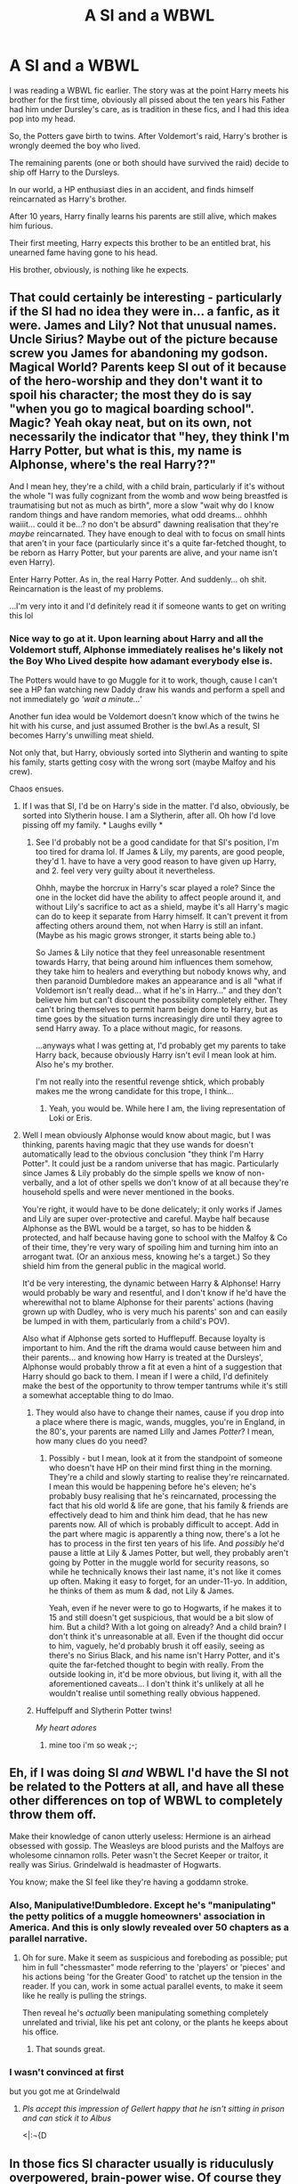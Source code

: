 #+TITLE: A SI and a WBWL

* A SI and a WBWL
:PROPERTIES:
:Author: AnIndividualist
:Score: 99
:DateUnix: 1593610914.0
:DateShort: 2020-Jul-01
:FlairText: Prompt
:END:
I was reading a WBWL fic earlier. The story was at the point Harry meets his brother for the first time, obviously all pissed about the ten years his Father had him under Dursley's care, as is tradition in these fics, and I had this idea pop into my head.

So, the Potters gave birth to twins. After Voldemort's raid, Harry's brother is wrongly deemed the boy who lived.

The remaining parents (one or both should have survived the raid) decide to ship off Harry to the Dursleys.

In our world, a HP enthusiast dies in an accident, and finds himself reincarnated as Harry's brother.

After 10 years, Harry finally learns his parents are still alive, which makes him furious.

Their first meeting, Harry expects this brother to be an entitled brat, his unearned fame having gone to his head.

His brother, obviously, is nothing like he expects.


** That could certainly be interesting - particularly if the SI had no idea they were in... a fanfic, as it were. James and Lily? Not that unusual names. Uncle Sirius? Maybe out of the picture because screw you James for abandoning my godson. Magical World? Parents keep SI out of it because of the hero-worship and they don't want it to spoil his character; the most they do is say "when you go to magical boarding school". Magic? Yeah okay neat, but on its own, not necessarily the indicator that "hey, they think I'm Harry Potter, but what is this, my name is Alphonse, where's the real Harry??"

And I mean hey, they're a child, with a child brain, particularly if it's without the whole "I was fully cognizant from the womb and wow being breastfed is traumatising but not as much as birth", more a slow "wait why do I know random things and have random memories, what odd dreams... ohhhh waiiit... could it be...? no don't be absurd" dawning realisation that they're /maybe/ reincarnated. They have enough to deal with to focus on small hints that aren't in your face (particularly since it's a quite far-fetched thought, to be reborn as Harry Potter, but your parents are alive, and your name isn't even Harry).

Enter Harry Potter. As in, the real Harry Potter. And suddenly... oh shit. Reincarnation is the least of my problems.

...I'm very into it and I'd definitely read it if someone wants to get on writing this lol
:PROPERTIES:
:Author: heelalee
:Score: 50
:DateUnix: 1593623299.0
:DateShort: 2020-Jul-01
:END:

*** Nice way to go at it. Upon learning about Harry and all the Voldemort stuff, Alphonse immediately realises he's likely not the Boy Who Lived despite how adamant everybody else is.

The Potters would have to go Muggle for it to work, though, cause I can't see a HP fan watching new Daddy draw his wands and perform a spell and not immediately go /'wait a minute...'/

Another fun idea would be Voldemort doesn't know which of the twins he hit with his curse, and just assumed Brother is the bwl.As a result, SI becomes Harry's unwilling meat shield.

Not only that, but Harry, obviously sorted into Slytherin and wanting to spite his family, starts getting cosy with the wrong sort (maybe Malfoy and his crew).

Chaos ensues.
:PROPERTIES:
:Author: AnIndividualist
:Score: 15
:DateUnix: 1593624623.0
:DateShort: 2020-Jul-01
:END:

**** If I was that SI, I'd be on Harry's side in the matter. I'd also, obviously, be sorted into Slytherin house. I am a Slytherin, after all. Oh how I'd love pissing off my family. * Laughs evilly *
:PROPERTIES:
:Author: Zhalia_Riddle
:Score: 7
:DateUnix: 1593631545.0
:DateShort: 2020-Jul-01
:END:

***** See I'd probably not be a good candidate for that SI's position, I'm too tired for drama lol. If James & Lily, my parents, are good people, they'd 1. have to have a very good reason to have given up Harry, and 2. feel very very guilty about it nevertheless.

Ohhh, maybe the horcrux in Harry's scar played a role? Since the one in the locket did have the ability to affect people around it, and without Lily's sacrifice to act as a shield, maybe it's all Harry's magic can do to keep it separate from Harry himself. It can't prevent it from affecting others around them, not when Harry is still an infant. (Maybe as his magic grows stronger, it starts being able to.)

So James & Lily notice that they feel unreasonable resentment towards Harry, that being around him influences them somehow, they take him to healers and everything but nobody knows why, and then paranoid Dumbledore makes an appearance and is all "what if Voldemort isn't really dead... what if he's in Harry..." and they don't believe him but can't discount the possibility completely either. They can't bring themselves to permit harm beign done to Harry, but as time goes by the situation turns increasingly dire until they agree to send Harry away. To a place without magic, for reasons.

...anyways what I was getting at, I'd probably get my parents to take Harry back, because obviously Harry isn't evil I mean look at him. Also he's my brother.

I'm not really into the resentful revenge shtick, which probably makes me the wrong candidate for this trope, I think...
:PROPERTIES:
:Author: heelalee
:Score: 8
:DateUnix: 1593632743.0
:DateShort: 2020-Jul-02
:END:

****** Yeah, you would be. While here I am, the living representation of Loki or Eris.
:PROPERTIES:
:Author: Zhalia_Riddle
:Score: 3
:DateUnix: 1593633180.0
:DateShort: 2020-Jul-02
:END:


**** Well I mean obviously Alphonse would know about magic, but I was thinking, parents having magic that they use wands for doesn't automatically lead to the obvious conclusion "they think I'm Harry Potter". It could just be a random universe that has magic. Particularly since James & Lily probably do the simple spells we know of non-verbally, and a lot of other spells we don't know of at all because they're household spells and were never mentioned in the books.

You're right, it would have to be done delicately; it only works if James and Lily are super over-protective and careful. Maybe half because Alphonse as the BWL would be a target, so has to be hidden & protected, and half because having gone to school with the Malfoy & Co of their time, they're very wary of spoiling him and turning him into an arrogant twat. (Or an anxious mess, knowing he's a target.) So they shield him from the general public in the magical world.

It'd be very interesting, the dynamic between Harry & Alphonse! Harry would probably be wary and resentful, and I don't know if he'd have the wherewithal not to blame Alphonse for their parents' actions (having grown up with Dudley, who is very much his parents' son and can easily be lumped in with them, particularly from a child's POV).

Also what if Alphonse gets sorted to Hufflepuff. Because loyalty is important to him. And the rift the drama would cause between him and their parents... and knowing how Harry is treated at the Dursleys', Alphonse would probably throw a fit at even a hint of a suggestion that Harry should go back to them. I mean if I were a child, I'd definitely make the best of the opportunity to throw temper tantrums while it's still a somewhat acceptable thing to do lmao.
:PROPERTIES:
:Author: heelalee
:Score: 5
:DateUnix: 1593632273.0
:DateShort: 2020-Jul-02
:END:

***** They would also have to change their names, cause if you drop into a place where there is magic, wands, muggles, you're in England, in the 80's, your parents are named Lilly and James /Potter/? I mean, how many clues do you need?
:PROPERTIES:
:Author: AnIndividualist
:Score: 6
:DateUnix: 1593634547.0
:DateShort: 2020-Jul-02
:END:

****** Possibly - but I mean, look at it from the standpoint of someone who doesn't have HP on their mind first thing in the morning. They're a child and slowly starting to realise they're reincarnated. I mean this would be happening before he's eleven; he's probably busy realising that he's reincarnated, processing the fact that his old world & life are gone, that his family & friends are effectively dead to him and think him dead, that he has new parents now. All of which is probably difficult to accept. Add in the part where magic is apparently a thing now, there's a lot he has to process in the first ten years of his life. And /possibly/ he'd pause a little at Lily & James Potter, but well, they probably aren't going by Potter in the muggle world for security reasons, so while he technically knows their last name, it's not like it comes up often. Making it easy to forget, for an under-11-yo. In addition, he thinks of them as mum & dad, not Lily & James.

Yeah, even if he never were to go to Hogwarts, if he makes it to 15 and still doesn't get suspicious, that would be a bit slow of him. But a child? With a lot going on already? And a child brain? I don't think it's unreasonable at all. Even if the thought did occur to him, vaguely, he'd probably brush it off easily, seeing as there's no Sirius Black, and his name isn't Harry Potter, and it's quite the far-fetched thought to begin with really. From the outside looking in, it'd be more obvious, but living it, with all the aforementioned caveats... I don't think it's unlikely at all he wouldn't realise until something really obvious happened.
:PROPERTIES:
:Author: heelalee
:Score: 1
:DateUnix: 1593641240.0
:DateShort: 2020-Jul-02
:END:


***** Huffelpuff and Slytherin Potter twins!

/My heart adores/
:PROPERTIES:
:Author: MoDthestralHostler
:Score: 6
:DateUnix: 1593634806.0
:DateShort: 2020-Jul-02
:END:

****** mine too i'm so weak ;-;
:PROPERTIES:
:Author: heelalee
:Score: 1
:DateUnix: 1593641294.0
:DateShort: 2020-Jul-02
:END:


** Eh, if I was doing SI /and/ WBWL I'd have the SI not be related to the Potters at all, and have all these other differences on top of WBWL to completely throw them off.

Make their knowledge of canon utterly useless: Hermione is an airhead obsessed with gossip. The Weasleys are blood purists and the Malfoys are wholesome cinnamon rolls. Peter wasn't the Secret Keeper or traitor, it really was Sirius. Grindelwald is headmaster of Hogwarts.

You know; make the SI feel like they're having a goddamn stroke.
:PROPERTIES:
:Author: VanillaJester
:Score: 14
:DateUnix: 1593639501.0
:DateShort: 2020-Jul-02
:END:

*** Also, Manipulative!Dumbledore. Except he's "manipulating" the petty politics of a muggle homeowners' association in America. And this is only slowly revealed over 50 chapters as a parallel narrative.
:PROPERTIES:
:Author: kenneth1221
:Score: 11
:DateUnix: 1593660967.0
:DateShort: 2020-Jul-02
:END:

**** Oh for sure. Make it seem as suspicious and foreboding as possible; put him in full "chessmaster" mode referring to the 'players' or 'pieces' and his actions being 'for the Greater Good' to ratchet up the tension in the reader. If you can, work in some actual parallel events, to make it seem like he really is pulling the strings.

Then reveal he's /actually/ been manipulating something completely unrelated and trivial, like his pet ant colony, or the plants he keeps about his office.
:PROPERTIES:
:Author: VanillaJester
:Score: 9
:DateUnix: 1593686265.0
:DateShort: 2020-Jul-02
:END:

***** That sounds great.
:PROPERTIES:
:Author: prism1234
:Score: 2
:DateUnix: 1594125558.0
:DateShort: 2020-Jul-07
:END:


*** I wasn't convinced at first

but you got me at Grindelwald
:PROPERTIES:
:Author: MoDthestralHostler
:Score: 7
:DateUnix: 1593644736.0
:DateShort: 2020-Jul-02
:END:

**** /Pls accept this impression of Gellert happy that he isn't sitting in prison and can stick it to Albus/

<|:¬{D
:PROPERTIES:
:Author: MoDthestralHostler
:Score: 7
:DateUnix: 1593644779.0
:DateShort: 2020-Jul-02
:END:


** In those fics SI character usually is riduculusly overpowered, brain-power wise. Of course they figured it out. They've read books. They've seen movies, musicals, name it all. Their brain was probably corroded by innumerable fanfics. They barely know wand from a stick but they /will/ try to cast fiendfyre at anything remotely horkrux-like.

I mean, it's an easy bet that they will try to reach true Harry.
:PROPERTIES:
:Author: MoDthestralHostler
:Score: 11
:DateUnix: 1593628378.0
:DateShort: 2020-Jul-01
:END:

*** Cue crazy 4yr old on Knight Bus

escaping each and every week

Dodging parental figures

Paparazzi

Fans

to finally /reach the Privet Drive./
:PROPERTIES:
:Author: MoDthestralHostler
:Score: 14
:DateUnix: 1593628396.0
:DateShort: 2020-Jul-01
:END:

**** ...I'm really into this idea lmao. It completely veers off the revenge aspect that the WBWL stories that I've read have going.

Oh my god. Queue /The Parent Trap/. lmao

No but actually I'm now dreaming of Harry's twin popping up at the Dursleys and kidnapping Harry and their parents, who feel guilty as all get out, can't bear to send him away again. Which subverts the entire point of the prompt, I know, I know... I'm tired. I need a Harry's twin SI story now with sibling fluff. sigh
:PROPERTIES:
:Author: heelalee
:Score: 8
:DateUnix: 1593633028.0
:DateShort: 2020-Jul-02
:END:

***** Harry was a quiet child. A bit lonely, a bit weird. But who wouldn't be in his shoes?

His only friend was for the longest time only a neighborhood dog that no one claimed was theirs, that he named Mr Cuddles and totally adored Cuz it bringed him untouched (not counting dog slobber on the box) burgers suspiciously often.

Except he sometimes met this bizarre boy who looked a bit like his own reflection in a puddle after the rain. The boy, named Leopold, appeared in the weirdest moments, always in rush, always hiding or running. Sometimes they hided together. They played games and Leo stayed till a weird loud crack took him away.

Harry was a bit sad but not overly worried. Mr Cuddles slinked from the shadows and he just knew Leo will also appear again in a week or two. He always did.
:PROPERTIES:
:Author: MoDthestralHostler
:Score: 14
:DateUnix: 1593634304.0
:DateShort: 2020-Jul-02
:END:

****** /Oh my god Sirius/ you're killing me here I'm so here for all of this
:PROPERTIES:
:Author: heelalee
:Score: 6
:DateUnix: 1593641387.0
:DateShort: 2020-Jul-02
:END:

******* And just so you know I think that if Potters ever decided to abandon their child that wouldn't be a decision made lightly and they would stick to it

So this isn't an OP SI apparating and disapparating between his home and the Dursleys, no

/This is James Potter under Invisibility Cloak taking him forcefully back home/
:PROPERTIES:
:Author: MoDthestralHostler
:Score: 5
:DateUnix: 1593642515.0
:DateShort: 2020-Jul-02
:END:

******** And Sirius is here bc he got wind, maybe from Remus, maybe from someone else, that Leo escaped again and he knows that the kid will be somewhere around Harry and maybe his godson is brave but he don't deserve to be alone when his ex friend forces them apart again
:PROPERTIES:
:Author: MoDthestralHostler
:Score: 5
:DateUnix: 1593642996.0
:DateShort: 2020-Jul-02
:END:


******** /oh no/
:PROPERTIES:
:Author: heelalee
:Score: 2
:DateUnix: 1593644108.0
:DateShort: 2020-Jul-02
:END:

********* /were u here for this?/
:PROPERTIES:
:Author: MoDthestralHostler
:Score: 1
:DateUnix: 1593644897.0
:DateShort: 2020-Jul-02
:END:

********** i'm too soft, if james & lily were good people they wouldn't be doing this T_T
:PROPERTIES:
:Author: heelalee
:Score: 1
:DateUnix: 1593672426.0
:DateShort: 2020-Jul-02
:END:

*********** Not gonna defend it, I think any fic where they abandon a child for any reason is wildly OOC
:PROPERTIES:
:Author: MoDthestralHostler
:Score: 1
:DateUnix: 1593680131.0
:DateShort: 2020-Jul-02
:END:

************ I agree. The only way I might accept it is if they were forced into it by for example having their minds altered, but even then.
:PROPERTIES:
:Author: heelalee
:Score: 1
:DateUnix: 1593711160.0
:DateShort: 2020-Jul-02
:END:


** I've never understood the wbwl trope. Why would lily and james give one of their kids to petunia? Bizzare
:PROPERTIES:
:Author: Dalashas
:Score: 7
:DateUnix: 1593630616.0
:DateShort: 2020-Jul-01
:END:

*** Never got it either - ok, Harry has a twin, ok, people think the twin is BWL, fine. No chance in hell the Lily and James everyone talks about with basically reverence give their kid to magic-hating muggles. I could see maybe Sirius taking one of them if whichever parent survived can't handle two kids but even that's a stretch to me. If the surviving parent feels overwhelmed they have Sirius and Remus to help them out, why would the Dursleys enter the picture at all?
:PROPERTIES:
:Author: MaverickKaiser
:Score: 7
:DateUnix: 1593644417.0
:DateShort: 2020-Jul-02
:END:

**** Because muh stations of canon, I guess.

Harry suffers in canon "because thou must," and he can begrudgingly accept it.

Throw in a loving family that her was denied for little to no reason and you have the revenge plot for every WBWL
:PROPERTIES:
:Author: SuperBigMac
:Score: 3
:DateUnix: 1593646740.0
:DateShort: 2020-Jul-02
:END:


*** There is a reason "Harry Potter and the Boy who lived" is so beloved. It doesn't have the tipical bullshit tropes of wbwl and still manage to be as if not more dramatic since is about Harry simply not fitting and it not being anybodys fault
:PROPERTIES:
:Author: renextronex
:Score: 1
:DateUnix: 1593884420.0
:DateShort: 2020-Jul-04
:END:


** I could see Lily and James both surviving along with Harry and his twin. Then Lily and James ends up fighting over how everyone is treating Harry and his Twin differently. Fighting enough that they end up splitting up. With how rare divorce is in the wizarding world, I can see them having a law that if there are 2 kids, that the oldest kid goes to the parent with the strongest magical family, and until the kids turn a certain age the relatives from the other side of the family can have nothing to do with them. So the Twin ends up with James and Harry ends up with Lily. Then some time later Lily is killed/dies and Harry ends up with the Dursley's because neither James or any of his relatives can have anything to do with him until he's 11 or 13 or 17 or whatever age the law says. And Sirius being James's 2nd cousin(?) is close enough that he counts as Harry's relative on his father's side. Maybe James and the other marauders don't even know about Lily's death until Harry reaches that age because of how the divorce laws work.
:PROPERTIES:
:Author: Hendrixiea
:Score: 6
:DateUnix: 1593635093.0
:DateShort: 2020-Jul-02
:END:


** "Wtf? Why is everyone calling me Skylar?"
:PROPERTIES:
:Author: Lord-Potter-Black
:Score: 3
:DateUnix: 1593630098.0
:DateShort: 2020-Jul-01
:END:

*** Basically everyone: You are the Chosen one, Skylar!

SI, depending on the mood:

/I don't know any Skylar//

/I'm not the chosen one you are looking for//

/Sorry, too busy looking for my good twin, brb//

/Skylar? Sorry he couldn't came to the phone. Why? He's dead./

Parents: terrified

Everyone: freakes out

Dumbledore: takes out blessed wooden stake

SI: my work is done here
:PROPERTIES:
:Author: MoDthestralHostler
:Score: 4
:DateUnix: 1593635233.0
:DateShort: 2020-Jul-02
:END:


*** "The fuck kinda name is Skylar? Why does he get to be called something common and nice like Harry and I get... this?"
:PROPERTIES:
:Author: KonoCrowleyDa
:Score: 3
:DateUnix: 1593640822.0
:DateShort: 2020-Jul-02
:END:

**** "Were I Chosen...

/dramating flailing/

to bear the indignity of this name?"
:PROPERTIES:
:Author: MoDthestralHostler
:Score: 3
:DateUnix: 1593644390.0
:DateShort: 2020-Jul-02
:END:


** If I was a SI in a WBWL fic imma try my best to piss Harry off.

Fuck him, I know the hoxruxes and Voldemorts plans whatever. No the real mission is to get a harem and a cool demon sword.
:PROPERTIES:
:Author: CinnamonGhoulRL
:Score: 4
:DateUnix: 1593636682.0
:DateShort: 2020-Jul-02
:END:


** I say do away with all the WBWL stuff and abandoning one child at the Dursley's. Neither are believable anyway. To my knowledge people don't call Harry The Boy Who Lived in universe and it's a mouthful of a title anyway, and there is no universe in which Lily and James would just leave their child on some doorstep while also being the same people who would sacrifice themselves for their child, squib baby or no. (Also unbelievable because you can't tell if someone is a squib when they're a baby.)

So now you just have a pair of twins, their parents just died and they've been shipped off to live with relatives. As they grow older one of the twins starts noticing odd things, memories keep surfacing in dreams of a life lived outside of England, of having friends and family he's never met. And these Dursleys, why do they seem so much more familiar than they should? He doesn't know why his aunt petunia seems to hate him and his brother but sometimes he feels like he should, like it's just on the tip of his tongue.

And it just keeps unfolding until he's forced to accept the reality of his situation. At which point you can start true canon divergence and wreck all his canon knowledge. The moment he does something new, everything changes, slowly at first but more noticeably down the line.
:PROPERTIES:
:Author: Redhawkluffy101
:Score: 4
:DateUnix: 1593654291.0
:DateShort: 2020-Jul-02
:END:

*** The whole idea is to play with tropes. If you drop the tropes, well, I don't think you have the right idea here.

This is a good idea, though. Just not the point.
:PROPERTIES:
:Author: AnIndividualist
:Score: 2
:DateUnix: 1593676493.0
:DateShort: 2020-Jul-02
:END:

**** I guess, but some tropes break the suspension of disbelief so much you just can't keep them. I guess if you make the story very AU and change huge parts of Lily and James' personality to the point that they would give up a child, it could work. But if you change them too much you run the risk that them being together or doing the things they did in canon that led to their deaths will also change. I just don't know if there are any fanfiction authors that are good enough writers to pull something like that off.
:PROPERTIES:
:Author: Redhawkluffy101
:Score: 1
:DateUnix: 1593698988.0
:DateShort: 2020-Jul-02
:END:


*** /yes pls/
:PROPERTIES:
:Author: heelalee
:Score: 1
:DateUnix: 1593672301.0
:DateShort: 2020-Jul-02
:END:


** a si wbwl sounds so strange

I was kind of hoping for a rule that was like: Hardcore Challenge (No Bashing)
:PROPERTIES:
:Author: AiyaKnight
:Score: 2
:DateUnix: 1593655519.0
:DateShort: 2020-Jul-02
:END:


** What SI means?
:PROPERTIES:
:Author: Im-Bleira
:Score: 3
:DateUnix: 1593626428.0
:DateShort: 2020-Jul-01
:END:

*** Self insert.
:PROPERTIES:
:Author: AnIndividualist
:Score: 3
:DateUnix: 1593626481.0
:DateShort: 2020-Jul-01
:END:

**** Oh, thanks 😁
:PROPERTIES:
:Author: Im-Bleira
:Score: 3
:DateUnix: 1593626873.0
:DateShort: 2020-Jul-01
:END:


** Nah, the SI with his meta knowledge can solve everything so easily that would make the SI the real chosen one anyways.

Make SI Dracos brother instead, the conflict between his family and the moral thing to do would be more interestimg to read.
:PROPERTIES:
:Author: Mestrehunter
:Score: 1
:DateUnix: 1593658128.0
:DateShort: 2020-Jul-02
:END:

*** u/AnIndividualist:
#+begin_quote
  Nah, the SI with his meta knowledge can solve everything so easily that would make the SI the real chosen one anyways.
#+end_quote

I'm not so sure about that.

Obviously, in such a story, it's gonna be an Evil!Dumbledore, therefore we have two extremely powerful wizards with decades of experience (three if Grindelwald is included) plus an unknown amount of others who could be there despite not being mentioned in the books but could very well come into the game if SI makes enough waves.

We don't really know how the prophecy works (in canon it was self fulfilling, but this is a fanfic), and anyway, SI isn't protected by it since /he's not the boy who lived./

SI has never used magic before and has no knowledge of it. His talent is unkwown, as is his intelligence. Even if he's the greatest genius since Merlin, I very much doubt it's enough to surpass the real players before the deadline. Decades or centuries of training and experience aren't easily overcome.

This is a WBWL story. Harry is driven, ruthless, extremely perceptive and talented, he will more than likely be an occlumens/legillimens before starting Hogwarts if he's not a natural. And he's pissed at SI on principle. I don't know about you, but I think I wouldn't enjoyed getting reincarnated into Jim Potter in Dodging Prison and Stealing Witches.

This one might be more frivolous, but SI's the wrong Potter. The one James choose to keep. The one Snape hates the guts of. SI's not gonna like potions.

It's very possible to make a story where SI is really gonna be in danger, outweighted and outsmarted by just about anyone who's someone around him and is gonna have to fight more than hard to have a chance to prevail (or even remain a minimum healthy).
:PROPERTIES:
:Author: AnIndividualist
:Score: 2
:DateUnix: 1593712254.0
:DateShort: 2020-Jul-02
:END:
